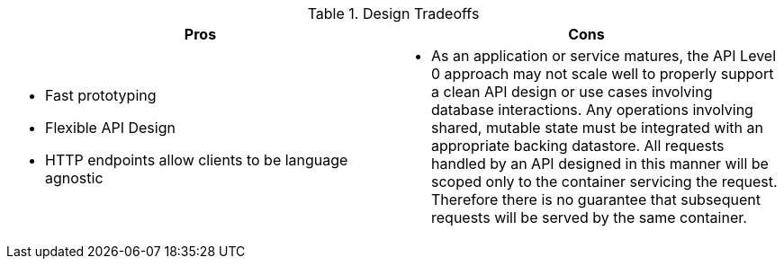 .Design Tradeoffs
[width="100%",options="header"]
|====================================================================
|Pros           |Cons
a|
* Fast prototyping
* Flexible API Design
* HTTP endpoints allow clients to be language agnostic
a|
* As an application or service matures, the API Level 0 approach may not scale well to properly support a clean API design or use cases involving database interactions. Any operations involving shared, mutable state must be integrated with an appropriate backing datastore. All requests handled by an API designed in this manner will be scoped only to the container servicing the request. Therefore there is no guarantee that subsequent requests will be served by the same container.
|====================================================================